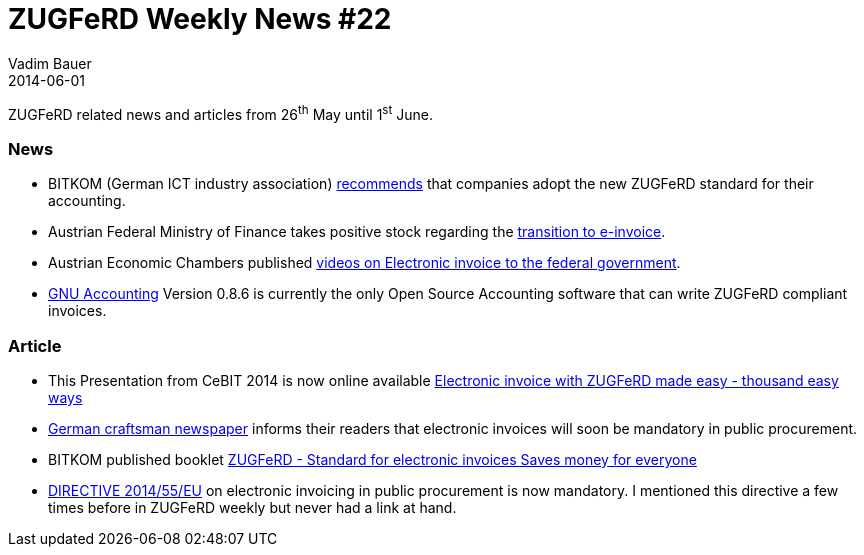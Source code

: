 = ZUGFeRD Weekly News #22
Vadim Bauer
2014-06-01
:jbake-type: post
:jbake-status: published
:jbake-tags: ZUGFeRD Weekly	
:idprefix:
:linkattrs:
:1: http://www.bitkom.org/de/presse/8477_79507.aspx
:2: http://www.youtube.com/watch?v=R8hqaZGUgF4
:3: http://www.deutsche-handwerks-zeitung.de/e-rechnung-bald-pflicht-bei-oeffentlichen-auftraegen/150/3096/237430/
:4: http://www.bitkom.org/files/documents/140505_Broschuere_ZUGFeRD_web.pdf
:5: http://eur-lex.europa.eu/legal-content/EN/TXT/?qid=1401623379226&uri=CELEX:32014L0055
:6: http://www.ots.at/presseaussendung/OTS_20140306_OTS0078/umstellung-auf-e-rechnung-bmf-zieht-positive-zwischenbilanz
:7: https://www.wko.at/Content.Node/branchen/w/sparte_iuc/Immobilien--und-Vermoegenstreuhaender/Abo_TELEFIT_Podcast__23_E-Rechnung_an_den_Bund.html
:8: http://www.gnuaccounting.org/

ZUGFeRD related news and articles from 26^th^ May until 1^st^ June. 
  
=== News
- BITKOM (German ICT industry association) {1}[recommends] that companies adopt the new ZUGFeRD standard for their accounting.
- Austrian Federal Ministry of Finance takes positive stock regarding the {6}[transition to e-invoice]. 
- Austrian Economic Chambers published {7}[videos on Electronic invoice to the federal government].
- {8}[GNU Accounting] Version 0.8.6 is currently the only Open Source Accounting software that can write ZUGFeRD compliant invoices.

=== Article
- This Presentation from CeBIT 2014 is now online available {2}[Electronic invoice with ZUGFeRD made ​​easy - thousand easy ways]
- {3}[German craftsman newspaper] informs their readers that electronic invoices will soon be mandatory in public procurement.
- BITKOM published booklet {4}[ZUGFeRD - Standard for electronic invoices Saves money for everyone]
- {5}[DIRECTIVE 2014/55/EU] on electronic invoicing in public procurement is now mandatory.
	I mentioned this directive a few times before in ZUGFeRD weekly but never had a link at hand.
	